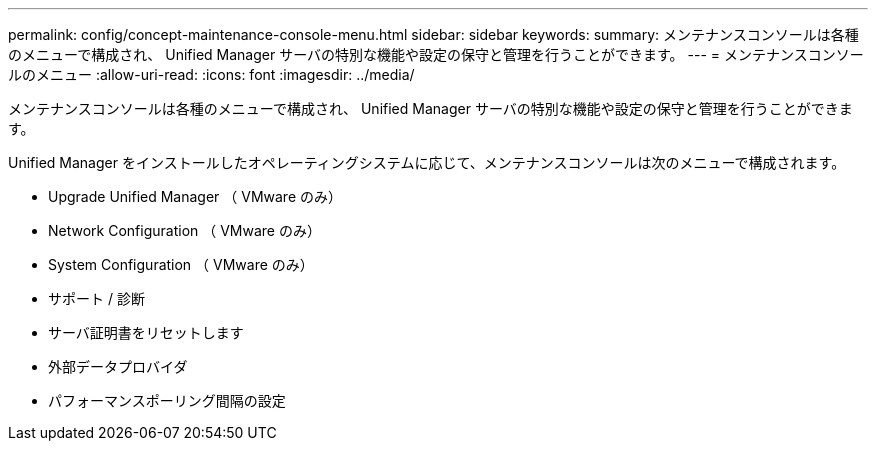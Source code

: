 ---
permalink: config/concept-maintenance-console-menu.html 
sidebar: sidebar 
keywords:  
summary: メンテナンスコンソールは各種のメニューで構成され、 Unified Manager サーバの特別な機能や設定の保守と管理を行うことができます。 
---
= メンテナンスコンソールのメニュー
:allow-uri-read: 
:icons: font
:imagesdir: ../media/


[role="lead"]
メンテナンスコンソールは各種のメニューで構成され、 Unified Manager サーバの特別な機能や設定の保守と管理を行うことができます。

Unified Manager をインストールしたオペレーティングシステムに応じて、メンテナンスコンソールは次のメニューで構成されます。

* Upgrade Unified Manager （ VMware のみ）
* Network Configuration （ VMware のみ）
* System Configuration （ VMware のみ）
* サポート / 診断
* サーバ証明書をリセットします
* 外部データプロバイダ
* パフォーマンスポーリング間隔の設定

